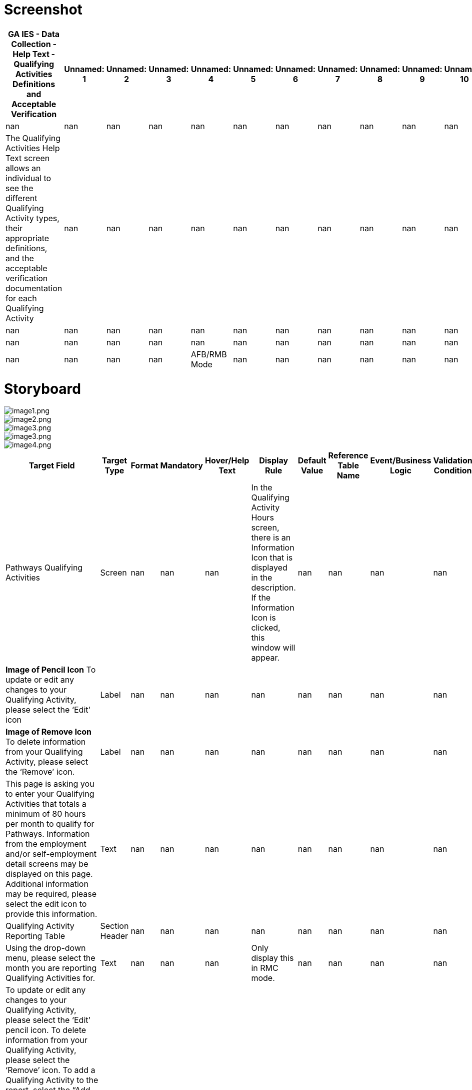 # Screenshot

[cols="90%,30%,30%,30%,30%,30%,30%,30%,30%,30%,30%,30%,30%,30%,30%,30%,30%,30%,30%,30%,30%,30%,30%,30%,30%,30%,30%,30%,30%,30%,30%", options="header"]
|===
| GA IES - Data Collection - Help Text - Qualifying Activities Definitions and Acceptable Verification | Unnamed: 1 | Unnamed: 2 | Unnamed: 3 | Unnamed: 4 | Unnamed: 5 | Unnamed: 6 | Unnamed: 7 | Unnamed: 8 | Unnamed: 9 | Unnamed: 10 | Unnamed: 11 | Unnamed: 12 | Unnamed: 13 | Unnamed: 14 | Unnamed: 15 | Unnamed: 16 | Unnamed: 17 | Unnamed: 18 | Unnamed: 19 | Unnamed: 20 | Unnamed: 21 | Unnamed: 22 | Unnamed: 23 | Unnamed: 24 | Unnamed: 25 | Unnamed: 26 | Unnamed: 27 | Unnamed: 28 | Unnamed: 29 | Unnamed: 30
| nan | nan | nan | nan | nan | nan | nan | nan | nan | nan | nan | nan | nan | nan | nan | nan | nan | nan | nan | nan | nan | nan | nan | nan | nan | nan | nan | nan | nan | nan | nan
| The Qualifying Activities Help Text screen allows an individual to see the different Qualifying Activity types, their appropriate definitions, and the acceptable verification documentation for each Qualifying Activity | nan | nan | nan | nan | nan | nan | nan | nan | nan | nan | nan | nan | nan | nan | nan | nan | nan | nan | nan | nan | nan | nan | nan | nan | nan | nan | nan | nan | nan | nan
| nan | nan | nan | nan | nan | nan | nan | nan | nan | nan | nan | nan | nan | nan | nan | nan | nan | nan | nan | nan | nan | nan | nan | nan | nan | nan | nan | nan | nan | nan | nan
| nan | nan | nan | nan | nan | nan | nan | nan | nan | nan | nan | nan | nan | nan | nan | nan | nan | nan | nan | nan | nan | nan | nan | nan | nan | nan | nan | nan | nan | nan | nan
| nan | nan | nan | nan | AFB/RMB Mode | nan | nan | nan | nan | nan | nan | nan | nan | nan | nan | nan | nan | RMC Mode | nan | nan | nan | nan | nan | nan | nan | nan | nan | nan | nan | nan | All Modes
|===

# Storyboard

image::extracted_images/image1.png[image1.png]

image::extracted_images/image2.png[image2.png]

image::extracted_images/image3.png[image3.png]

image::extracted_images/image3.png[image3.png]

image::extracted_images/image4.png[image4.png]

[cols="3,30%,30%,30%,30%,30%,30%,30%,30%,30%,30%,30%,30%,30%,30%,30%,30%,30%,30%,30%,30%,30%,30%,30%", options="header"]
|===
| Target Field | Target Type | Format | Mandatory | Hover/Help Text | Display Rule | Default Value | Reference Table Name | Event/Business Logic | Validation Condition | Validation ID | Open Questions | Status | MAGI | Medicaid | PeachCare | Food Stamps | TANF | LIHEAP | Child Care | WIC | Table Name | Column Name | JSP Name
| Pathways Qualifying Activities | Screen | nan | nan | nan | In the Qualifying Activity Hours screen, there is an Information Icon that is displayed in the description. If the Information Icon is clicked, this window will appear. | nan | nan | nan | nan | nan | nan | Add | Yes | nan | nan | nan | nan | nan | nan | nan | CP_DPLY_TXT | TXT_ID | ABQualifyingHelpText.jsp
| *Image of Pencil Icon* To update or edit any changes to your Qualifying Activity, please select the ‘Edit’ icon | Label | nan | nan | nan | nan | nan | nan | nan | nan | nan | nan | Add | Yes | nan | nan | nan | nan | nan | nan | nan | CP_DPLY_TXT | TXT_ID | ABQualifyingHelpText.jsp
| *Image of Remove Icon* To delete information from your Qualifying Activity, please select the ‘Remove’ icon. | Label | nan | nan | nan | nan | nan | nan | nan | nan | nan | nan | Add | Yes | nan | nan | nan | nan | nan | nan | nan | CP_DPLY_TXT | TXT_ID | ABQualifyingHelpText.jsp
| This page is asking you to enter your Qualifying Activities that totals a minimum of 80 hours per month to qualify for Pathways. Information from the employment and/or self-employment detail screens may be displayed on this page. Additional information may be required, please select the edit icon to provide this information. | Text | nan | nan | nan | nan | nan | nan | nan | nan | nan | nan | Add | Yes | nan | nan | nan | nan | nan | nan | nan | CP_DPLY_TXT | TXT_ID | ABQualifyingHelpText.jsp
| Qualifying Activity Reporting Table | Section Header | nan | nan | nan | nan | nan | nan | nan | nan | nan | nan | Add | Yes | nan | nan | nan | nan | nan | nan | nan | CP_DPLY_TXT | TXT_ID | ABQualifyingHelpText.jsp
| Using the drop-down menu, please select the month you are reporting Qualifying Activities for. ​ | Text | nan | nan | nan | Only display this in RMC mode. | nan | nan | nan | nan | nan | nan | Add | Yes | nan | nan | nan | nan | nan | nan | nan | CP_DPLY_TXT | TXT_ID | ABQualifyingHelpText.jsp
| To update or edit any changes to your Qualifying Activity, please select the ‘Edit’ pencil icon. To delete information from your Qualifying Activity, please select the ‘Remove’ icon.  To add a Qualifying Activity to the report, select the “Add Qualifying Activity” button. 

Selecting the “Edit” pencil icon and/or “Add Qualifying Activity” button will open the Report a New Qualifying Activity section so you can enter information regarding the Qualifying Activity. ​ | Text | nan | nan | nan | nan | nan | nan | nan | nan | nan | nan | Add | Yes | nan | nan | nan | nan | nan | nan | nan | CP_DPLY_TXT | TXT_ID | ABQualifyingHelpText.jsp
| Report a New Qualifying Activity​ | Section Header | nan | nan | nan | nan | nan | nan | nan | nan | nan | nan | Add | Yes | nan | nan | nan | nan | nan | nan | nan | CP_DPLY_TXT | TXT_ID | ABQualifyingHelpText.jsp
| This option allows you to add a new Qualifying Activity or make changes to an existing activity to help meet your 80 hours per month.  Once opened you will need to enter required information in all fields marked with an asterisk (*).​ | Text | nan | nan | nan | nan | nan | nan | nan | nan | nan | nan | Add | Yes | nan | nan | nan | nan | nan | nan | nan | CP_DPLY_TXT | TXT_ID | ABQualifyingHelpText.jsp
| Documentation​ | Section Header | nan | nan | nan | nan | nan | nan | nan | nan | nan | nan | Add | Yes | nan | nan | nan | nan | nan | nan | nan | CP_DPLY_TXT | TXT_ID | ABQualifyingHelpText.jsp
| When the Qualifying Activity of Enrollment in an Institution of Higher Education, Vocational Education Training or GVRA Enrollment is selected, a consent question will appear for interfaces. A selection of “Yes” or “No” is required.​ | Text | nan | nan | nan | nan | nan | nan | nan | nan | nan | nan | Add | Yes | nan | nan | nan | nan | nan | nan | nan | CP_DPLY_TXT | TXT_ID | ABQualifyingHelpText.jsp
| Document Upload​ | Section Header | nan | nan | nan | nan | nan | nan | nan | nan | nan | nan | Add | Yes | nan | nan | nan | nan | nan | nan | nan | CP_DPLY_TXT | TXT_ID | ABQualifyingHelpText.jsp
| A field appears to upload verification documents to support related Qualifying Activities. Select the upload box to start the upload process.​ | Text | nan | nan | nan | nan | nan | nan | nan | nan | nan | nan | Add | Yes | nan | nan | nan | nan | nan | nan | nan | CP_DPLY_TXT | TXT_ID | ABQualifyingHelpText.jsp
| Save Activity​ | Section Header | nan | nan | nan | nan | nan | nan | nan | nan | nan | nan | Add | Yes | nan | nan | nan | nan | nan | nan | nan | CP_DPLY_TXT | TXT_ID | ABQualifyingHelpText.jsp
| Select this button to save your changed or newly entered Qualifying Activities.​ | Text | nan | nan | nan | nan | nan | nan | nan | nan | nan | nan | Add | Yes | nan | nan | nan | nan | nan | nan | nan | CP_DPLY_TXT | TXT_ID | ABQualifyingHelpText.jsp
| Previous, Save & Exit, Next​ | Section Header | nan | nan | nan | nan | nan | nan | nan | nan | nan | nan | Add | Yes | nan | nan | nan | nan | nan | nan | nan | CP_DPLY_TXT | TXT_ID | ABQualifyingHelpText.jsp
| Upon selecting Next, you are directed to the HIPAA Notice of Privacy. ​
Upon selecting Save & Exit, you will save the details previously entered on the application and exit the application.​
Upon selecting Previous, you are directed to the Pathways Medical Assistance Contract page. ​ | Text | nan | nan | nan | nan | nan | nan | nan | nan | nan | nan | Add | Yes | nan | nan | nan | nan | nan | nan | nan | CP_DPLY_TXT | TXT_ID | ABQualifyingHelpText.jsp
| The below table lists the acceptable types of Qualifying Activities and verification documents | Section Header | nan | nan | nan | nan | nan | nan | nan | nan | nan | nan | Add | Yes | nan | nan | nan | nan | nan | nan | nan | CP_DPLY_TXT | TXT_ID | ABQualifyingHelpText.jsp
| Qualifying Activity | Label | nan | nan | nan | nan | nan | nan | nan | nan | nan | nan | Add | Yes | nan | nan | nan | nan | nan | nan | nan | CP_DPLY_TXT | TXT_ID | ABQualifyingHelpText.jsp
| Definition | Label | nan | nan | nan | nan | nan | nan | nan | nan | nan | nan | Add | Yes | nan | nan | nan | nan | nan | nan | nan | CP_DPLY_TXT | TXT_ID | ABQualifyingHelpText.jsp
| Verification | Label | nan | nan | nan | nan | nan | nan | nan | nan | nan | nan | Add | Yes | nan | nan | nan | nan | nan | nan | nan | CP_DPLY_TXT | TXT_ID | ABQualifyingHelpText.jsp
| Employment
•	Includes full and part-time work | Label | nan | nan | nan | nan | nan | nan | nan | nan | nan | nan | Add | Yes | nan | nan | nan | nan | nan | nan | nan | CP_DPLY_TXT | TXT_ID | ABQualifyingHelpText.jsp
| • Pay stubs
• Written statement from source/employer
• Gross earnings (if hourly pay is known)
• Timesheet | Label | nan | nan | nan | nan | nan | nan | nan | nan | nan | nan | Add | Yes | nan | nan | nan | nan | nan | nan | nan | CP_DPLY_TXT | TXT_ID | ABQualifyingHelpText.jsp
| Self-Employment
•	Some examples include but are not limited to owning one’s own business, cutting grass, collecting cans for recycling, babysitting, selling food items, taxi/food delivery service, etc. | Label | nan | nan | nan | nan | nan | nan | nan | nan | nan | nan | Add | Yes | nan | nan | nan | nan | nan | nan | nan | CP_DPLY_TXT | TXT_ID | ABQualifyingHelpText.jsp
| •  Signed Standardized Work/Participation Calendar from member indicating hours engaged. Member may fill in a standardized worksheet template indicating total weekly hours worked per client/activity; OR submit a snapshot of their actual work calendar from the reporting month (e.g. Photo of ledger of appointments or screenshot of calendar with work activities) | Label | nan | nan | nan | nan | nan | nan | nan | nan | nan | nan | Add | Yes | nan | nan | nan | nan | nan | nan | nan | CP_DPLY_TXT | TXT_ID | ABQualifyingHelpText.jsp
| On-the-job Training
•	Training given to a paid employee while he/she is working on the job. | Label | nan | nan | nan | nan | nan | nan | nan | nan | nan | nan | Add | Yes | nan | nan | nan | nan | nan | nan | nan | CP_DPLY_TXT | TXT_ID | ABQualifyingHelpText.jsp
| • Statement from supervisor sponsoring the OJT | Label | nan | nan | nan | nan | nan | nan | nan | nan | nan | nan | Add | Yes | nan | nan | nan | nan | nan | nan | nan | CP_DPLY_TXT | TXT_ID | ABQualifyingHelpText.jsp
| Job Readiness
•	Activities directly related to preparation for employment.  Some examples include but are not limited to life-skills training, GED course enrollment, resume building, and habilitation or rehabilitation activities, including substance use disorder treatment. Rehabilitation activities must be determined to be necessary and documented by a qualified medical professional.
Job Readiness-Skilled Nursing Facility and Job Readiness-Hospital Stay
•	An inpatient hospital stay/short-term skilled nursing facility (SNF) stay is considered a habilitation or rehabilitation activity under job readiness only at initial application. For each day of an inpatient hospital stay/SNF stay, an applicant may claim 4 hours towards their monthly Qualifying Activities requirement. | Label | nan | nan | nan | nan | nan | nan | nan | nan | nan | nan | Add | Yes | nan | nan | nan | nan | nan | nan | nan | CP_DPLY_TXT | TXT_ID | ABQualifyingHelpText.jsp
| • Signed statement from Recognized Agency or Community Resource indicating hours engaged. (Recognized agencies include Georgia Department of Labor Career Center, Workforce Development Board, Georgia Vocational Rehabilitation Agency, Goodwill, and other agencies as authorized by the State)
• Signed statement from habilitation/rehabilitation institution verifying hours in last four weeks
 | Label | nan | nan | nan | nan | nan | nan | nan | nan | nan | nan | Add | Yes | nan | nan | nan | nan | nan | nan | nan | CP_DPLY_TXT | TXT_ID | ABQualifyingHelpText.jsp
| Community Service
•	Approved community service programs are limited to projects that serve a useful community purpose in fields such as health, social service, environmental protection, education, urban and rural redevelopment, welfare, recreation, public facilities, public safety, and childcare.
Community Service-Relative Caregiving
•	This is when an individual is providing relative caregiving services also known as Structured Family Caregiving within Elderly Disabled Waiver Program (EDWP), Community Care Service Program (CCSP), or Service Options Using Resources in a Community Environment (SOURCE). If you are providing care with two or more providers, please enter a qualifying activity record for each provider. | Label | nan | nan | nan | nan | nan | nan | nan | nan | nan | nan | Add | Yes | nan | nan | nan | nan | nan | nan | nan | CP_DPLY_TXT | TXT_ID | ABQualifyingHelpText.jsp
| • Signed Standardized Work/Participation Calendar 
• Signed statement on organization letterhead from supervisor verifying hours
• Provider Statement/Letter
• Pay Stubs | Label | nan | nan | nan | nan | nan | nan | nan | nan | nan | nan | Add | Yes | nan | nan | nan | nan | nan | nan | nan | CP_DPLY_TXT | TXT_ID | ABQualifyingHelpText.jsp
| Vocational Education Training
•	Organized educational programs that prepare individuals for employment in current or emerging occupations. Course hour requirements for vocational education training shall be determined by the Department of Community Health (DCH). | Label | nan | nan | nan | nan | nan | nan | nan | nan | nan | nan | Add | Yes | nan | nan | nan | nan | nan | nan | nan | CP_DPLY_TXT | TXT_ID | ABQualifyingHelpText.jsp
| • Official course enrollment for the current semester from the Office of the Registrar
• Copy of class schedule for the current semester | Label | nan | nan | nan | nan | nan | nan | nan | nan | nan | nan | Add | Yes | nan | nan | nan | nan | nan | nan | nan | CP_DPLY_TXT | TXT_ID | ABQualifyingHelpText.jsp
| Enrollment in an Institution of Higher Education
•	The student's workload may include any combination of courses, work, research, or special studies that the institution considers contributing to the individual’s full-time status. | Label | nan | nan | nan | nan | nan | nan | nan | nan | nan | nan | Add | Yes | nan | nan | nan | nan | nan | nan | nan | CP_DPLY_TXT | TXT_ID | ABQualifyingHelpText.jsp
| • Official course enrollment for the current semester from the Office of the Registrar
• Copy of class schedule for the current semester
 | Label | nan | nan | nan | nan | nan | nan | nan | nan | nan | nan | Add | Yes | nan | nan | nan | nan | nan | nan | nan | CP_DPLY_TXT | TXT_ID | ABQualifyingHelpText.jsp
| Enrollment and active engagement in the Georgia Vocational Rehabilitation Agency (GVRA) Vocational Rehabilitation Program | Label | nan | nan | nan | nan | nan | nan | nan | nan | nan | nan | Add | Yes | nan | nan | nan | nan | nan | nan | nan | CP_DPLY_TXT | TXT_ID | ABQualifyingHelpText.jsp
| • Signed statement from GVRA, dated within four weeks of submission by the applicant
• Enrollment letter dated within 4 weeks of submission by the applicant | Label | nan | nan | nan | nan | nan | nan | nan | nan | nan | nan | Add | Yes | nan | nan | nan | nan | nan | nan | nan | CP_DPLY_TXT | TXT_ID | ABQualifyingHelpText.jsp
| Close Window | Button | Button | nan | nan | nan | nan | nan | On click this Help Screen window will close and the individual will be able to report their qualifying activity hours | nan | nan | nan | Add | Yes | nan | nan | nan | nan | nan | nan | nan | CP_DPLY_TXT | TXT_ID | ABQualifyingHelpText.jsp
|===

# Validation Error Messages

[cols="3,30%,30%", options="header"]
|===
| Validation ID | Validation Description | Type
| nan | nan | Error
|===

# CodeTable

[cols="3,30%,30%", options="header"]
|===
| Reference Table Name | Code | Description
| EDUVERIFICATION | CV | Conversion
| EDUVERIFICATION | CS | Client Statement
| EDUVERIFICATION | CC | Collateral Contact
| EDUVERIFICATION | BS | BS Degree Seen
| EDUVERIFICATION | BA | BA Degree Seen
| EDUVERIFICATION | AA | AA Degree Seen
| ENROLLSTATUS | UK | Unknown
| ENROLLSTATUS | NR | Not Enrolled
| ENROLLSTATUS | HT | Half-time
| ENROLLSTATUS | FT | Full-time
| YESNO | Y | YES
| YESNO | N | NO
| EDUINSTITYPE | VO | Vocational
| EDUINSTITYPE | TR | Trade School
| EDUINSTITYPE | TC | Technical
| EDUINSTITYPE | PS | Business School
| EDUINSTITYPE | OT | Other
| EDUINSTITYPE | MS | Middle School
| EDUINSTITYPE | HS | High School
| EDUINSTITYPE | HM | Home Schooling
| EDUINSTITYPE | GD | GED Program
| EDUINSTITYPE | EL | Elementary
| EDUINSTITYPE | CL | College or University
| EDUINSTITYPE | CC | Community College or Junior College
| STUDENTFITVRF | VO | Visual observation
| STUDENTFITVRF | OT | Other
| STUDENTFITVRF | NV | Not Verified/Questionable
| STUDENTFITVRF | DB | Receipt/proof of disability benefits
| STUDENTFITVRF | CV | Conversion
| STUDENTFITVRF | CS | Certified doctor/psychologist statement
| HSGRADSTATUS | UK | Unknown
| HSGRADSTATUS | NG | Not Graduated
| HSGRADSTATUS | GR | Graduated/GED
| HIGHESTLEVELEDU | AA | 2 yr Degree
| HIGHESTLEVELEDU | BA | 4 yr Degree
| HIGHESTLEVELEDU | G1 | 1st Grade
| HIGHESTLEVELEDU | G2 | 2nd Grade
| HIGHESTLEVELEDU | G3 | 3rd Grade
| HIGHESTLEVELEDU | G4 | 4th Grade
| HIGHESTLEVELEDU | G5 | 5th Grade
| HIGHESTLEVELEDU | G6 | 6th Grade
| HIGHESTLEVELEDU | G7 | 7th Grade
| HIGHESTLEVELEDU | G8 | 8th Grade
| HIGHESTLEVELEDU | G9 | 9th Grade
| HIGHESTLEVELEDU | HI | Post 4 yr Degree
| HIGHESTLEVELEDU | HS | Head Start
| HIGHESTLEVELEDU | JU | 11th Grade
| HIGHESTLEVELEDU | K1 | Kindergarten
| HIGHESTLEVELEDU | NO | No Formal Education
| HIGHESTLEVELEDU | PK | Pre-Kindergarten
| HIGHESTLEVELEDU | SC | Some College, Not Graduated
| HIGHESTLEVELEDU | SE | 12th Grade or GED Completed
| HIGHESTLEVELEDU | SO | 10th Grade
| HIGHESTLEVELEDU | UK | Unknown
| EDUVERIFICATION | TR | Transcript
| EDUVERIFICATION | SS | School Statement
| EDUVERIFICATION | OT | Other Acceptable
| EDUVERIFICATION | NV | Not Verified/Questionable
| EDUVERIFICATION | MR | Military Record
| EDUVERIFICATION | HS | High School Diploma
| EDUVERIFICATION | DD | Doctorate Degree Seen
|===

# ChimesCodeTable

[cols="3,30%,30%", options="header"]
|===
| Reference Table Name | Code | Description
| CHM_STUDENT_STATUS_CODES | 7GT12 | Attending Grades 7-12 > 12 hrs/wk
| CHM_STUDENT_STATUS_CODES | 7LT12 | Attending Grades 7-12 <= 12 hrs/wk
| CHM_STUDENT_STATUS_CODES | CGT8 | Attending College > 8 hrs/wk
| CHM_STUDENT_STATUS_CODES | CLT8 | Attending College <= 8 hrs/wk
| CHM_STUDENT_STATUS_CODES | K6 | Attending Grades K-6
| CHM_STUDENT_STATUS_CODES | NAS | Not Attending School
| CHM_STUDENT_STATUS_CODES | TGT12 | Attending Training Course > 12 hrs/wk
| CHM_STUDENT_STATUS_CODES | TLT12 | Attending Training Course <= 12 hrs/wk
|===

# HelpText

[cols="3,30%,30%", options="header"]
|===
| Target Column | Page/Field Description | Help text
| nan | Education - Details | The Education - Details page is used to enter the educational record of individuals between 6 and 59 years of age. This page contains five sections: Individual Information, Dates, Age Information, High School Graduation Information and Educational Details.~~{Note}: Education level is required for several assistance programs and is needed to determine LIF eligibility for 18 and 19 year old dependents. Education level and status is required at this point, as it is unknown what MA might be approved, and what group members may be mandatory and require this information to correctly determine whether this individual is included or excluded from the Medicaid group. For non-requesting individuals, unknown" may be selected. This should not  however  hold up MA benefits.~~{Individual Information}: This section displays the name and individual number of a person whose educational record is being entered  updated or viewed.~~{Dates}: This section is used to enter the Circumstances Start/Change Date  Reported On  Date Client Became Aware and Verification Received On dates These are all required fields.~~{Age Information}: This section displays the date of birth and age of the individuals.~~{High School Graduation Information}: This section is used to enter information about the individual's high school status. The Status field is required.~~{Education Details}: This section is used to enter information about the individual's overall educational status. Highest level of Education Completed  Enrollment Status and Verification fields are required."
| PI Name | Case Name | nan
| Case # | Case # | nan
| Case Action | Case Action | Enter Help Text Here
| Name | Name | nan
| Individual # | Individual # | nan
| End Date | End Date | This field is disabled. the End Date will display on historical records.
| Status | Status | Select the status of the individual's high school completion from the drop-down list.
| H.S. Diploma required? | H.S. Diploma required | Indicate whether a High School diploma is required for the individual.
| Type of Educational Institution | Type of Educational Institution | Select the type of educational institution from the drop-down list.
| Enrolled in training program? | Enrolled in training program | Select the appropriate response if individual is enrolled in a training program from the drop-down list.
| Enrolled in a program or work study? | Enrolled In program or work study | Select the appropriate response if individual is enrolled in a program or work study from the drop-down list.
| Individual education plan approved? | Individual education plan approved | Indicate whether the individual has had an educational plan that has been approved by the appropriate person.
| Will the curriculum lead to a high school diploma or GED? | Will the curriculum lead to a high school diploma or GED | Select the appropriate response from the drop-down list.
| Able To Work? | Able To Work | Select the appropriate response from the drop-down list.
| If No, Verification | If No, Verification | Select the appropriate response from the drop-down list. This is a required field.
|===

# Change Log

[cols="3,30%,30%,30%,30%,30%", options="header"]
|===
| Version Number | Date | Description of Change Made | Review Comment (Ref comment # from response sheet) | Location of Change (e.g. Cell, row, etc.) | Requirements
| vPATHWAYSv0.1 | 2020-10-30 00:00:00 | New Screen | Pathways Waiver Implementation | New Screen | FR-0312
| vPATHWAYSv0.2 | 2020-11-13 00:00:00 | The display logic was updated to clarify that the help text screen is displayed when the user clicks the information icon on the Qualifying Activities screen.  | Display logic updated to address comment # 133 | F2 | FR-CP-0312
| vPATHWAYSv1.0 | 2020-12-16 00:00:00 | Technical details updated and Final design submission

Text updated in all cells of Help Screen table | nan | Rows:2 to 31, Columns: v,w,x

6A - 23A | nan
| vPATHWAYSv2.0 | 2021-01-08 00:00:00 | Updated to address Release 1 client comments | Comment ID 548, 546 & 547 | Rows 7A, 10A, 11A, 3C (change log) | nan
| vPATHWAYSv2.1 | 2021-01-14 00:00:00 | Updated to address Release 1 client comments | Comment ID 546 | 7A, 10A | nan
| vPATHWAYSv3.0 | 2021-02-24 00:00:00 | Updated per CR 712441 to remove bottom section box related to RM examples.  | CR 712441 | Storyboard row removed, Screenshot | nan
| vPATHWAYSv3.1 | 2021-03-09 00:00:00 | Fixed typo from "data" to "dated" | nan | Screenshot, storyboard cell 22A | nan
| vPATHWAYSv3.2 | 2021-05-05 00:00:00 | Modified "Help" for the Header to read "Pathways Qualifying Activities" per UAT Defect ID 111351
Updated rows 3 & 4 per to add additional help text for the Edit Pencil and Remove icon per Defect 111310.  | UAT Defect ID 111351
UAT Defect ID 111310
 | Screenshot, storyboard cell 2A, row 3& 4 | nan
| vPATHWAYS2.0v0.1 | 2023-02-09 00:00:00 | Pathways 2.0 Interim submission | nan | nan | nan
| vPATHWAYS2.0v1.0 | 2023-03-01 00:00:00 | Final Design Submission | nan | nan | nan
| vPATHWAYS2.0v1.1 | 2023-05-08 00:00:00 | Updated Verbiage in 'Job Readiness' Section to include logic for Hospital Stays per CMS request. | nan | Storyboard Cell: A15, Screenshot: 'Job Readiness' | nan
| vPATHWAYS2.0v1.2 | 2023-06-09 00:00:00 | Updated Screenshots to match Help Pages ppt deck | nan | Screenshot | nan
| vPathways2.0_R42v3.0 | 2023-10-24 00:00:00 | Updated Screenshot and Details with Job Readiness-Skilled Nursing Facility and Job Readiness-Hospital Stay title. | Release 42 Submission
CR# 828262 | Storyboard: A15
Screenshot | FR-CP-2309
| vPathways2.0_R42v3.1 | 2023-11-15 00:00:00 | Updated  Screenshot and Details for the Target Fied - Job Readiness-Skilled Nursing Facility and Job Readiness-Hospital Stay FROM An inpatient hospital stay is considered a habilitation or rehabilitation activity under job readiness only at initial application. For each day of an inpatient hospital stay, an applicant may claim 4 hours towards their monthly Qualifying Activities requirement. TO
An inpatient hospital stay/short-term skilled nursing facility (SNF) stay is considered a habilitation or rehabilitation activity under job readiness only at initial application. For each day of an inpatient hospital stay/SNF stay, an applicant may claim 4 hours towards their monthly Qualifying Activities requirement. | nan | Storyboard: A15
Screenshot | nan
| vPathways2.0_R42v3.2 | 2024-01-29 00:00:00 | Updated screenshots to display updated verbiage. Also included/updated missing text that displays on the QA description screen. | In response to Defect ID# 60096 | Screenshot
Storyboard: Added rows 5-18, A2 | nan
| vPathways2.0_R43v4.0 | 2024-02-01 00:00:00 | 1. Added Community Service-Relative Caregiving, description, and added acceptable verifications ‘Provider Statement/Letter’ and ‘Pay Stubs’.
2. Screenshot and storyboard verbiage updated from "Vocational Educational Training" to "Vocational Education Training". | Release 43 Submission
CR# 838560 | 1. Storyboard: A31, A32
Screenshot
2. Storyboard: A33
Screenshot | 1. FR-CP-2317
FR-CP-2319
2. FR-CP-2325
| vPathways2.0_R43v4.1 | 2024-02-08 00:00:00 | Updated Relative Caregiving verbiage from 'If you are providing care for two individuals with two separate providers, please enter a qualifying activity record for each provider.' to 'If you are providing care with two or more providers, please enter a qualifying activity record for each provider.'. | Release 43 Submission 2
CR# 838560 | 1. Storyboard: A31
Screenshot | nan
|===

